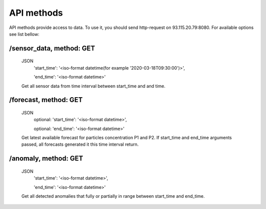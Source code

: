 ************
API methods
************
API methods provide access to data. To use it, you should send http-request on
93.115.20.79:8080. For available options see list bellow:

/sensor_data, method: GET
-------------------------
 JSON
  'start_time': '<iso-format datetime(for example '2020-03-18T09:30:00')>',

  'end_time': '<iso-format datetime>'

 Get all sensor data from time interval between start_time and and time.

/forecast, method: GET
----------------------
 JSON
  optional: 'start_time': '<iso-format datetime>',

  optional: 'end_time': '<iso-format datetime>'

 Get latest available forecast for particles concentration P1 and P2. If start_time
 and end_time arguments passed, all forecasts generated it this time interval return.

/anomaly, method: GET
-----------------------
 JSON
  'start_time': '<iso-format datetime>',

  'end_time': '<iso-format datetime>'

 Get all detected anomalies that fully or partially in range between start_time and end_time.
